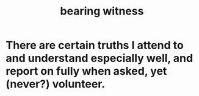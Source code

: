 :PROPERTIES:
:ID:       f3b1cc7c-1799-4a88-827c-1b81d5786109
:ROAM_ALIASES: "witness, bearing"
:END:
#+title: bearing witness
* There are certain truths I attend to and understand especially well, and report on fully when asked, yet (never?) volunteer.
